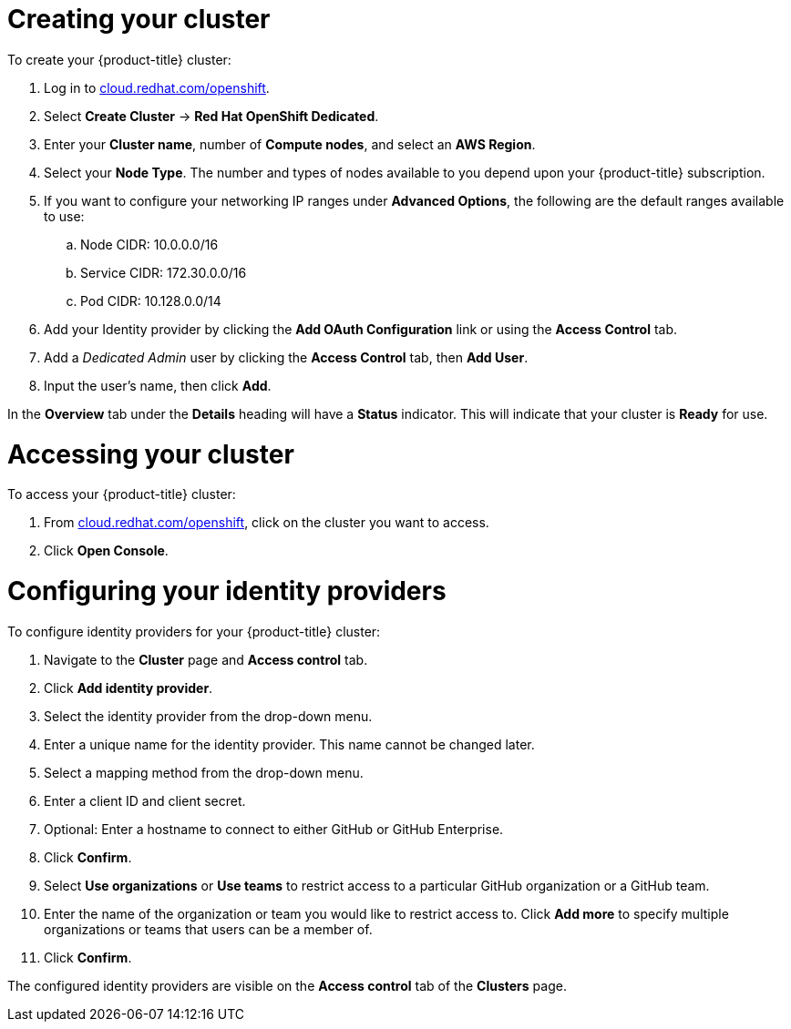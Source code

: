 // Module included in the following assemblies:
//
// * getting_started/accessing-your-services.adoc

[id="dedicated-creating-your-cluster_{context}"]
= Creating your cluster

To create your {product-title} cluster:

. Log in to link:https://cloud.redhat.com/openshift[cloud.redhat.com/openshift].

. Select *Create Cluster* -> *Red Hat OpenShift Dedicated*.

. Enter your *Cluster name*, number of *Compute nodes*, and select an *AWS Region*.

. Select your *Node Type*. The number and types of nodes available to you depend
upon your {product-title} subscription.

. If you want to configure your networking IP ranges under *Advanced Options*, the
following are the default ranges available to use:

.. Node CIDR: 10.0.0.0/16

.. Service CIDR: 172.30.0.0/16

.. Pod CIDR: 10.128.0.0/14

. Add your Identity provider by clicking the *Add OAuth Configuration* link or using the *Access Control* tab.

. Add a _Dedicated Admin_ user by clicking the *Access Control* tab, then *Add User*.

. Input the user's name, then click *Add*.

In the *Overview* tab under the *Details* heading will have a *Status*
indicator. This will indicate that your cluster is *Ready* for use.

= Accessing your cluster

To access your {product-title} cluster:

. From link:https://cloud.redhat.com/openshift[cloud.redhat.com/openshift], click
 on the cluster you want to access.

 . Click *Open Console*.

= Configuring your identity providers

To configure identity providers for your {product-title} cluster:

. Navigate to the *Cluster* page and *Access control* tab.

. Click *Add identity provider*.

. Select the identity provider from the drop-down menu.

. Enter a unique name for the identity provider. This name cannot be changed later.

. Select a mapping method from the drop-down menu.

. Enter a client ID and client secret.

. Optional: Enter a hostname to connect to either GitHub or GitHub Enterprise.

. Click *Confirm*.

. Select *Use organizations* or *Use teams* to restrict access to a particular GitHub organization
or a GitHub team.

. Enter the name of the organization or team you would like to restrict access to. Click *Add more*
to specify multiple organizations or teams that users can be a member of.

. Click *Confirm*.

The configured identity providers are visible on the
 *Access control* tab of the *Clusters* page.
